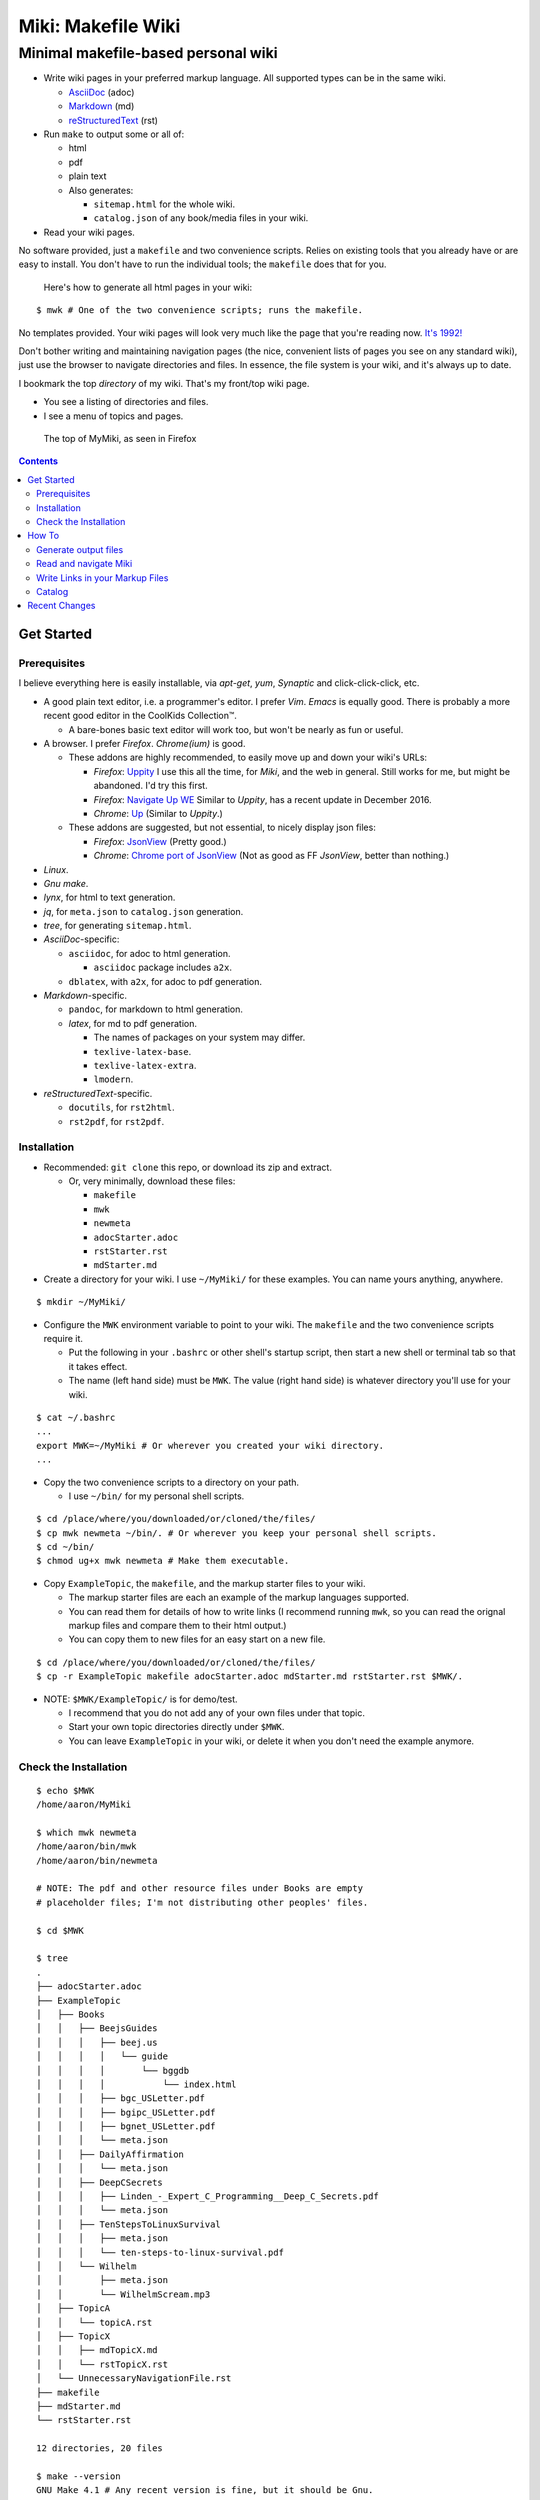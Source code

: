 <<<<<<<<<<<<<<<<<<<
Miki: Makefile Wiki
<<<<<<<<<<<<<<<<<<<

Minimal makefile-based personal wiki
<<<<<<<<<<<<<<<<<<<<<<<<<<<<<<<<<<<<

.. meta::
    :description: https://github.com/a3n/miki
	 Miki: minimal makefile-based personal wiki.

* Write wiki pages in your preferred markup language.
  All supported types can be in the same wiki.
  
  * `AsciiDoc
    <https://en.wikipedia.org/wiki/AsciiDoc>`__ (adoc)
  * `Markdown
    <https://en.wikipedia.org/wiki/Markdown>`__ (md)
  * `reStructuredText
    <https://en.wikipedia.org/wiki/ReStructuredText>`__ (rst)

* Run ``make`` to output some or all of:
  
  * html
  * pdf
  * plain text

  * Also generates:
  
    * ``sitemap.html`` for the whole wiki.
    * ``catalog.json`` of any book/media files in your wiki.

* Read your wiki pages.

No software provided, just a ``makefile`` and two convenience scripts.
Relies on existing tools that you already have or are easy to install.
You don't have to run the individual tools;
the ``makefile`` does that for you.

    Here's how to generate all html pages in your wiki:

::

  $ mwk # One of the two convenience scripts; runs the makefile.

No templates provided.
Your wiki pages will look very much like the page that you're reading now.
`It's 1992! <http://info.cern.ch/hypertext/WWW/TheProject.html>`__

Don't bother writing and maintaining navigation pages
(the nice, convenient lists of pages you see on any standard wiki),
just use the browser to navigate directories and files.
In essence, the file system is your wiki,
and it's always up to date.

I bookmark the top *directory* of my wiki.
That's my front/top wiki page.

* You see a listing of directories and files.
* I see a menu of topics and pages.

.. figure:: myMikiTop.png
   :width: 100%
   :target: aaronsMiki.png
   :alt: The top of MyMiki, as seen in Firefox

   The top of MyMiki, as seen in Firefox

.. contents::

Get Started
===========

Prerequisites
-------------

I believe everything here is easily installable,
via *apt-get*, *yum*, *Synaptic* and click-click-click, etc.

* A good plain text editor, i.e. a programmer's editor.
  I prefer *Vim*. *Emacs* is equally good.
  There is probably a more recent good editor in the CoolKids Collection™.

  * A bare-bones basic text editor will work too,
    but won't be nearly as fun or useful.

* A browser. I prefer *Firefox*. *Chrome(ium)* is good.

  * These addons are highly recommended,
    to easily move up and down your wiki's URLs:

    * *Firefox*: `Uppity
      <https://addons.mozilla.org/en-US/firefox/addon/uppity/>`__
      I use this all the time, for *Miki*, and the web in general.
      Still works for me, but might be abandoned.
      I'd try this first.
    * *Firefox*: `Navigate Up WE
      <https://addons.mozilla.org/en-US/firefox/addon/navigate-up-we/>`__
      Similar to *Uppity*, has a recent update in December 2016.
    * *Chrome*: `Up
      <https://chrome.google.com/webstore/detail/up/iohgglcbddjknnemakghbjadinmopafl>`__
      (Similar to *Uppity*.)
  * These addons are suggested, but not essential,
    to nicely display json files:

    * *Firefox*: `JsonView <https://addons.mozilla.org/en-US/firefox/addon/jsonview>`__
      (Pretty good.)
    * *Chrome*: `Chrome port of JsonView <https://chrome.google.com/webstore/detail/jsonview/chklaanhfefbnpoihckbnefhakgolnmc>`__
      (Not as good as FF *JsonView*, better than nothing.)

* *Linux*.
* *Gnu make*.
* *lynx*, for html to text generation.
* *jq*, for ``meta.json`` to ``catalog.json`` generation.
* *tree*, for generating ``sitemap.html``.

* *AsciiDoc*-specific:

  * ``asciidoc``, for adoc to html generation.

    * ``asciidoc`` package includes ``a2x``.

  * ``dblatex``, with ``a2x``, for adoc to pdf generation.

* *Markdown*-specific.

  * ``pandoc``, for markdown to html generation.
  * *latex*, for md to pdf generation.

    * The names of packages on your system may differ.
    * ``texlive-latex-base``.
    * ``texlive-latex-extra``.
    * ``lmodern``.

* *reStructuredText*-specific.

  * ``docutils``, for ``rst2html``.
  * ``rst2pdf``, for ``rst2pdf``.


Installation
------------

* Recommended: ``git clone`` this repo, or download its zip and extract.

  * Or, very minimally, download these files:
  
    * ``makefile``
    * ``mwk``
    * ``newmeta``
    * ``adocStarter.adoc``
    * ``rstStarter.rst``
    * ``mdStarter.md``

* Create a directory for your wiki.
  I use ``~/MyMiki/`` for these examples.
  You can name yours anything, anywhere.

::

  $ mkdir ~/MyMiki/

* Configure the ``MWK`` environment variable to point to your wiki.
  The ``makefile`` and the two convenience scripts require it.

  * Put the following in your ``.bashrc`` or other shell's startup script,
    then start a new shell or terminal tab so that it takes effect.
  * The name (left hand side) must be ``MWK``.
    The value (right hand side) is
    whatever directory you'll use for your wiki.

::

  $ cat ~/.bashrc
  ...
  export MWK=~/MyMiki # Or wherever you created your wiki directory.
  ...

* Copy the two convenience scripts to a directory on your path.

  * I use ``~/bin/`` for my personal shell scripts.

::

  $ cd /place/where/you/downloaded/or/cloned/the/files/
  $ cp mwk newmeta ~/bin/. # Or wherever you keep your personal shell scripts.
  $ cd ~/bin/
  $ chmod ug+x mwk newmeta # Make them executable.

* Copy ``ExampleTopic``, the ``makefile``,
  and the markup starter files to your wiki.

  * The markup starter files are each an example
    of the markup languages supported.
  * You can read them for details of how to write links
    (I recommend running ``mwk``, so you can read the orignal
    markup files and compare them to their html output.)
  * You can copy them to new files for an easy start on a new file.

::

  $ cd /place/where/you/downloaded/or/cloned/the/files/
  $ cp -r ExampleTopic makefile adocStarter.adoc mdStarter.md rstStarter.rst $MWK/.

* NOTE: ``$MWK/ExampleTopic/`` is for demo/test.

  * I recommend that you do not add any of your own files under that topic.
  * Start your own topic directories directly under ``$MWK``.
  * You can leave ``ExampleTopic`` in your wiki,
    or delete it when you don't need the example anymore.

Check the Installation
----------------------

::

  $ echo $MWK
  /home/aaron/MyMiki

  $ which mwk newmeta
  /home/aaron/bin/mwk
  /home/aaron/bin/newmeta

  # NOTE: The pdf and other resource files under Books are empty
  # placeholder files; I'm not distributing other peoples' files.

  $ cd $MWK

  $ tree 
  .
  ├── adocStarter.adoc
  ├── ExampleTopic
  │   ├── Books
  │   │   ├── BeejsGuides
  │   │   │   ├── beej.us
  │   │   │   │   └── guide
  │   │   │   │       └── bggdb
  │   │   │   │           └── index.html
  │   │   │   ├── bgc_USLetter.pdf
  │   │   │   ├── bgipc_USLetter.pdf
  │   │   │   ├── bgnet_USLetter.pdf
  │   │   │   └── meta.json
  │   │   ├── DailyAffirmation
  │   │   │   └── meta.json
  │   │   ├── DeepCSecrets
  │   │   │   ├── Linden_-_Expert_C_Programming__Deep_C_Secrets.pdf
  │   │   │   └── meta.json
  │   │   ├── TenStepsToLinuxSurvival
  │   │   │   ├── meta.json
  │   │   │   └── ten-steps-to-linux-survival.pdf
  │   │   └── Wilhelm
  │   │       ├── meta.json
  │   │       └── WilhelmScream.mp3
  │   ├── TopicA
  │   │   └── topicA.rst
  │   ├── TopicX
  │   │   ├── mdTopicX.md
  │   │   └── rstTopicX.rst
  │   └── UnnecessaryNavigationFile.rst
  ├── makefile
  ├── mdStarter.md
  └── rstStarter.rst

  12 directories, 20 files

  $ make --version
  GNU Make 4.1 # Any recent version is fine, but it should be Gnu.
  Built for x86_64-pc-linux-gnu
  ...

  $ which lynx jq
  /usr/bin/lynx
  /usr/bin/jq

  $ which rst2html rst2pdf
  /usr/bin/rst2html
  /usr/bin/rst2pdf

  $ which pandoc latex pdftex
  /usr/bin/pandoc
  /usr/bin/latex
  /usr/bin/pdftex

  $ which asciidoc a2x dblatex
  /usr/bin/asciidoc
  /usr/bin/a2x
  /usr/bin/dblatex

How To
======

Generate output files
---------------------

You use ``mwk`` to generate your html and other output files.
``mwk`` in turn calls ``make``, which (re)generates whatever output file
is missing or older than its updated markup file.

You can run ``mwk`` from any directory on your system,
as long as you have properly set the ``MWK`` environment variable.

::

  $ mwk clean # Remove all generated files.

  $ mwk print # Do nothing but print to the terminal
              # all rst, md and meta.json source files found,
              # and all corresponding targets based on source.

  $ mwk # Default target is html, catalog and sitemap. The most common invocation.

  $ mwk html # Generate html, catalog and sitemap targets.

  $ mwk catalog # Just generate the catalog.

  $ mwk sitemap # Just generate the sitemap.

  $ mwk pdf # Just generate pdf output files from rst and md files.

  $ mwk text # Generate html files, and then text files from those.

  $ mwk all # Generate all output file types.

  $ mwk -B [target] # Force generation, regardless of up to dateness.
                    # Options like -B are passed through to make.

  $ mwk badlinks # Look for local links in local files that are invalid.
                 # Very handy after moving topics around.

  $ mwk goodlinks # Look for local links in local files that are valid.
                  # Not as useful as badlinks. I never use it.

Read and navigate Miki
----------------------

You know how wikis work, and how the web works in general.
You write links in pages, and you follow them.

You do the same with *Miki*,
but I recommend not writing pages, or parts of pages,
that are mostly navigational.
"This is what's here" is what the Topic/Directory display
in your browser is for, and it's already there.

Don't write pages about your pages, just write your pages,
and read them. Your browser will tell you where they are,
right away and always.

Instead:

* Bookmark the top *directory* of your wiki.
  
  * Treat that as your front page.
  * Bookmark whatever else you like, of course.

* Make a directory for each major topic at the top of your wiki.

  * Treat the directories as menus.
  * Make subdirectories/subtopics as necessary.

* Write your markup files in the appropriate directories,
  according to topic.

  * After running ``mwk``, the generated html pages are your wiki pages.

See the included $ MWK/ExampleTopic/... for example.

Here's the top of MyMiki again:

.. figure:: myMikiTop.png
   :width: 100%
   :target: aaronsMiki.png
   :alt: The top of MyMiki

   The top of MyMiki

If you click on:

* ``Up to higher level directory``

  * Displays the next directory up, in this case my home directory.

* ``Name``, ``Size``, ``Last Modified``

  * Sorts by that parameter.
    Repeat clicks toggle forward and reverse sort.

* Any Topic/Directory:

  * Displays the contents of that directory.

* Any file name:

  * Displays that file,
    in a manner dependent on the file type and your configuration.

    * ``.html`` files will open directly in the browser
      and display properly.
    * Other file types may open in the browser as plain text,
      or the browser may offer to open it in a different application,
      or the browser may automatically open it in a different application.

Now we'll open a blank tab and go directly to
``$MWK/ExampleTopic/TopicA/topicA.html``.

.. figure:: topicAPage.png
   :width: 100 %
   :target: topicAPage.png
   :alt: Topic A page

   Topic A page

Say we want to go to ``$MWK/ExampleTopic``. The *Back* button is empty,
there's no path that way. We could go to the bookmark for ``$MWK``
and then go back down to ``ExampleTopic``, but there's no need
because we've installed the *Uppity* addon, or its equivalent.

To get to ``ExampleTopic``, try one of these:

* Click the green "swoosh" arrow (*Uppity*) twice,
  which takes us:

  * Up to ``$MWK/ExampleTopic/TopicA``
  * Up to ``$MWK/ExampleTopic``

* Type *Alt-UpArrow* (comes with *Uppity*) twice,
  which takes us:

  * Up to ``$MWK/ExampleTopic/TopicA``
  * Up to ``$MWK/ExampleTopic``

* Click *Uppity*'s drop-down, then click on the level you want to go up to.

  * *Uppity* shows that we're down at ``.../topicA.html``.
  * I'm hovering over ``.../ExampleTopic/``.
  * If I click, that directory will open, same as the previous two methods.

.. figure:: uppity.png
   :width: 100 %
   :target: uppity.png
   :alt: The current URL chain available

   The current URL chain available


Write Links in your Markup Files
--------------------------------

In your markup source files,
when linking to other files that are generated from markup source files:

::

  file:///home/aaron/MyMiki/ExampleTopic/TopicA/topicA.html

should instead be written as ...

::

  $MWK/ExampleTopic/TopicA/atopicA.adoc
  $MWK/ExampleTopic/TopicA/mtopicA.md
  $MWK/ExampleTopic/TopicA/rtopicA.rst

... depending on what you're linking to.

``mwk`` will translate these to full and proper links.

As long as you link to markup suffixes, e.g. ``.adoc``,
and not final generated suffixes, e.g. ``.html``,
those links will be to:

* ``.html`` in a generated html file.
* ``.pdf`` in a generated pdf file.
* ``.txt`` in a generated txt file.

As long as the front part of links to files in your wiki
is to ``$MWK`` rather than ``file:///...``,
the environment variable will be expanded to its current
value. This makes the URL-writing a bit shorter,
but also you can easily move or rename your wiki's top directory
without combing through your files and fixing links.

Finally, while maintaining your source markup files,
you may want to jump from one markup file to another.
*Vim* and *Emacs* understand environment variables,
and can open the file under the cursor.
Writing your link suffixes to the source files,
rather than the generated files, makes that possible.
Almost like hyperlinks for plain text files.

More complete descriptions of writing links are found in:

* $MWK/adocStarter.adoc and its output files: .html, .pdf, .txt.
* $MWK/mdStarter.md and its output files: .html, .pdf, .txt.
* $MWK/rstStarter.rst and its output files: .html, .pdf, .txt.

Catalog
-------

Have you grown sleepy from reading this far? Take a nap and come back.

::

  L2 use bed.
  Fade to black.
  Wake up with sword.
  ...

*Miki* includes a bare bones book/media catalog tool,
which you don't have to use.

You write a ``meta.json`` file
for each cataloged resource, describing the resource.

When you run ``mwk``, it finds all ``meta.json`` files in the wiki,
wherever they are,
and collects them all into a single ``catalog.json`` file
at the top of the wiki. If you want to post-process ``catalog.json``,
feel free, but it's viewable as-is in the browser.

The included ``newmeta`` script
will create a starter ``meta.json`` file for you:

::

  $ cd $MWK/anywhere/DirectoryThatHasYourBook
  
  $ newmeta yourbook.pdf

  $ cat meta.json
  {
      "title": "yourbook.pdf",
      "subtitle": "yourbook.pdf",
      "categoryPrimary": "none",
      "categorySecondary": "none",
      "link": "$MWK/anywhere/DirectoryThatHasYourBook/yourbook.pdf",
      "note": "Edit all fields except link and meta.",
      "meta": "$MWK/anywhere/DirectoryThatHasYourBook/meta.json"
  }

You can edit the fields, and add or delete fields as you like.

The following targets will build ``$MWK/catalog.json``.

::

 $ mwk

 $ mwk html

 $ mwk catalog

 $ mwk all

I organize my books and other resource media under a single ``Books``
directory, with one sub-directory per resource,
but that's just a personal and arbitrary choice.

``meta.json`` files don't have to be in the same directory
as their associated resource.
In fact there doesn't even have to be an associated resource,
as you can see below under ``DailyAffirmation``.
In that case I'm just keeping track of a thought,
and the thought is totally contained in the ``meta.json`` file.

::

  $cd $MWK/ExampleTopic
  
  $ tree -F Books
  Books
  ├── BeejsGuides/
  │   ├── beej.us/
  │   │   └── guide/
  │   │       └── bggdb/
  │   │           └── index.html
  │   ├── bgc_USLetter.pdf
  │   ├── bgipc_USLetter.pdf
  │   ├── bgnet_USLetter.pdf
  │   └── meta.json
  ├── DailyAffirmation/
  │   └── meta.json
  ├── DeepCSecrets/
  │   ├── Linden_-_Expert_C_Programming__Deep_C_Secrets.pdf
  │   └── meta.json
  ├── TenStepsToLinuxSurvival/
  │   ├── meta.json
  │   └── ten-steps-to-linux-survival.pdf
  └── Wilhelm/
      ├── meta.json
          └── WilhelmScream.mp3

Here's ``Wilhelm/meta.json``:

::

  {
      "title": "The Wilhelm Scream",
      "subtitle": "Audio sample",
      "categoryPrimary": "Civilization",
      "categorySecondary": "Audio",
      "link": "$MWK/ExampleTopic/Books/Wilhelm/WilhelmScream.mp3",
      "source": "https://archive.org/details/WilhelmScreamSample",
      "note": "Creative Commons, Public Domain",
      "meta": "$MWK/ExampleTopic/Books/Wilhelm/meta.json"
  }

The only fields that ``mwk catalog`` cares about are:

* "title"
* "categoryPrimary"
* "categorySecondary"

If you use those fields (everything is optional),
it makes sense that they have plain string values as shown,
but they can be any legal json, including arrays and objects.

If you also have a "link" field,
whose value is a link to the book or other resource,
then ``catalog.json`` will include that link,
and you can easily browse your books in ``catalog.json``.

    In *Firefox*,
    the recommended addon JsonView makes the link fields clickable.
    In *Chrome*, I have not found any json viewer addon
    that will make a ``file:`` URL clickable. YMMV.

Read the ``meta.json`` files included with ``ExampleTopic``
for ideas on how to document your resources.

Recent Changes
==============

`Issue 6: Add AsciiDoc as a supported markup language
<https://github.com/a3n/miki/issues/6>`__

    *AsciiDoc* added.
    
    Fixed/closed 2017.03.31 in Commit
    `3aadf8d
    <https://github.com/a3n/miki/commit/3aadf8d4d17ca3fc8fc313e45f0bd00d7477b742>`__

`Issue 5: Fix/Improve makefile file recipes
<https://github.com/a3n/miki/issues/5>`__

    Generated pdf and text files had links to html files,
    rather than pdf and text. Fixed that.

    Refactored makefile in anticipation of adding *AsciiDoc*.

    Fixed/Closed 2017.03.31 in Commit
    `cca2452
    <https://github.com/a3n/miki/commit/cca2452f45dba7983f005d110a53c98fc7a1acaf>`_
